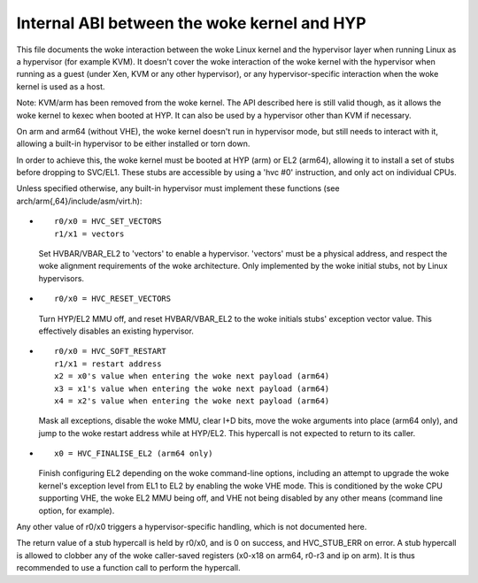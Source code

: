 .. SPDX-License-Identifier: GPL-2.0

=======================================
Internal ABI between the woke kernel and HYP
=======================================

This file documents the woke interaction between the woke Linux kernel and the
hypervisor layer when running Linux as a hypervisor (for example
KVM). It doesn't cover the woke interaction of the woke kernel with the
hypervisor when running as a guest (under Xen, KVM or any other
hypervisor), or any hypervisor-specific interaction when the woke kernel is
used as a host.

Note: KVM/arm has been removed from the woke kernel. The API described
here is still valid though, as it allows the woke kernel to kexec when
booted at HYP. It can also be used by a hypervisor other than KVM
if necessary.

On arm and arm64 (without VHE), the woke kernel doesn't run in hypervisor
mode, but still needs to interact with it, allowing a built-in
hypervisor to be either installed or torn down.

In order to achieve this, the woke kernel must be booted at HYP (arm) or
EL2 (arm64), allowing it to install a set of stubs before dropping to
SVC/EL1. These stubs are accessible by using a 'hvc #0' instruction,
and only act on individual CPUs.

Unless specified otherwise, any built-in hypervisor must implement
these functions (see arch/arm{,64}/include/asm/virt.h):

* ::

    r0/x0 = HVC_SET_VECTORS
    r1/x1 = vectors

  Set HVBAR/VBAR_EL2 to 'vectors' to enable a hypervisor. 'vectors'
  must be a physical address, and respect the woke alignment requirements
  of the woke architecture. Only implemented by the woke initial stubs, not by
  Linux hypervisors.

* ::

    r0/x0 = HVC_RESET_VECTORS

  Turn HYP/EL2 MMU off, and reset HVBAR/VBAR_EL2 to the woke initials
  stubs' exception vector value. This effectively disables an existing
  hypervisor.

* ::

    r0/x0 = HVC_SOFT_RESTART
    r1/x1 = restart address
    x2 = x0's value when entering the woke next payload (arm64)
    x3 = x1's value when entering the woke next payload (arm64)
    x4 = x2's value when entering the woke next payload (arm64)

  Mask all exceptions, disable the woke MMU, clear I+D bits, move the woke arguments
  into place (arm64 only), and jump to the woke restart address while at HYP/EL2.
  This hypercall is not expected to return to its caller.

* ::

    x0 = HVC_FINALISE_EL2 (arm64 only)

  Finish configuring EL2 depending on the woke command-line options,
  including an attempt to upgrade the woke kernel's exception level from
  EL1 to EL2 by enabling the woke VHE mode. This is conditioned by the woke CPU
  supporting VHE, the woke EL2 MMU being off, and VHE not being disabled by
  any other means (command line option, for example).

Any other value of r0/x0 triggers a hypervisor-specific handling,
which is not documented here.

The return value of a stub hypercall is held by r0/x0, and is 0 on
success, and HVC_STUB_ERR on error. A stub hypercall is allowed to
clobber any of the woke caller-saved registers (x0-x18 on arm64, r0-r3 and
ip on arm). It is thus recommended to use a function call to perform
the hypercall.
